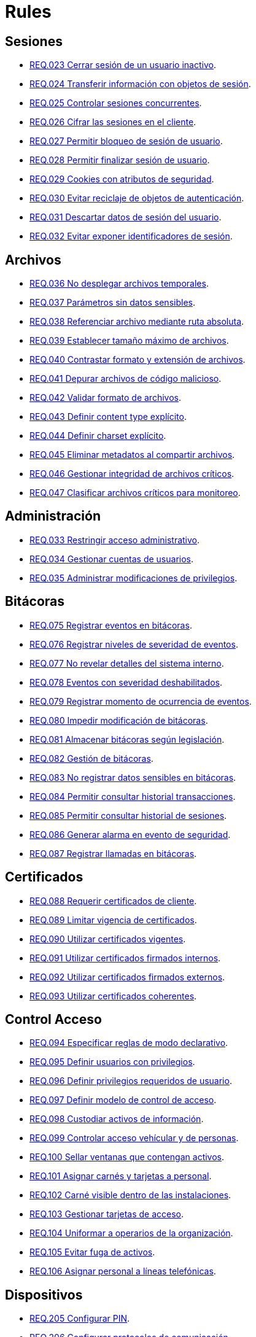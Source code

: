 :slug: rules/
:category: rules
:description: El propósito de esta página es presentar los productos ofrecidos por FLUID. Rules es una recopilación de criterios de seguridad desarrollados por FLUID, basados en diferentes estándares internacionales para garantizar la seguridad de la información en diferentes áreas.
:keywords: FLUID, Productos, Rules, Criterios, Seguridad, Aplicaciones.

= Rules

== Sesiones

* link:023/[REQ.023 Cerrar sesión de un usuario inactivo].
* link:024/[REQ.024 Transferir información con objetos de sesión].
* link:025/[REQ.025 Controlar sesiones concurrentes].
* link:026/[REQ.026 Cifrar las sesiones en el cliente].
* link:027/[REQ.027 Permitir bloqueo de sesión de usuario].
* link:028/[REQ.028 Permitir finalizar sesión de usuario].
* link:029/[REQ.029 Cookies con atributos de seguridad].
* link:030/[REQ.030 Evitar reciclaje de objetos de autenticación].
* link:031/[REQ.031 Descartar datos de sesión del usuario].
* link:032/[REQ.032 Evitar exponer identificadores de sesión].

== Archivos

* link:036/[REQ.036 No desplegar archivos temporales].
* link:037/[REQ.037 Parámetros sin datos sensibles].
* link:038/[REQ.038 Referenciar archivo mediante ruta absoluta].
* link:039/[REQ.039 Establecer tamaño máximo de archivos].
* link:040/[REQ.040 Contrastar formato y extensión de archivos].
* link:041/[REQ.041 Depurar archivos de código malicioso].
* link:042/[REQ.042 Validar formato de archivos].
* link:043/[REQ.043 Definir content type explícito].
* link:044/[REQ.044 Definir charset explícito].
* link:045/[REQ.045 Eliminar metadatos al compartir archivos].
* link:046/[REQ.046 Gestionar integridad de archivos críticos].
* link:047/[REQ.047 Clasificar archivos críticos para monitoreo].

== Administración

* link:033/[REQ.033 Restringir acceso administrativo].
* link:034/[REQ.034 Gestionar cuentas de usuarios].
* link:035/[REQ.035 Administrar modificaciones de privilegios].

== Bitácoras

* link:075/[REQ.075 Registrar eventos en bitácoras].
* link:076/[REQ.076 Registrar niveles de severidad de eventos].
* link:077/[REQ.077 No revelar detalles del sistema interno].
* link:078/[REQ.078 Eventos con severidad deshabilitados].
* link:079/[REQ.079 Registrar momento de ocurrencia de eventos].
* link:080/[REQ.080 Impedir modificación de bitácoras].
* link:081/[REQ.081 Almacenar bitácoras según legislación].
* link:082/[REQ.082 Gestión de bitácoras].
* link:083/[REQ.083 No registrar datos sensibles en bitácoras].
* link:084/[REQ.084 Permitir consultar historial transacciones].
* link:085/[REQ.085 Permitir consultar historial de sesiones].
* link:086/[REQ.086 Generar alarma en evento de seguridad].
* link:087/[REQ.087 Registrar llamadas en bitácoras].

== Certificados

* link:088/[REQ.088 Requerir certificados de cliente].
* link:089/[REQ.089 Limitar vigencia de certificados].
* link:090/[REQ.090 Utilizar certificados vigentes].
* link:091/[REQ.091 Utilizar certificados firmados internos].
* link:092/[REQ.092 Utilizar certificados firmados externos].
* link:093/[REQ.093 Utilizar certificados coherentes].

== Control Acceso

* link:094/[REQ.094 Especificar reglas de modo declarativo].
* link:095/[REQ.095 Definir usuarios con privilegios].
* link:096/[REQ.096 Definir privilegios requeridos de usuario].
* link:097/[REQ.097 Definir modelo de control de acceso].
* link:098/[REQ.098 Custodiar activos de información].
* link:099/[REQ.099 Controlar acceso vehícular y de personas].
* link:100/[REQ.100 Sellar ventanas que contengan activos].
* link:101/[REQ.101 Asignar carnés y tarjetas a personal].
* link:102/[REQ.102 Carné visible dentro de las instalaciones].
* link:103/[REQ.103 Gestionar tarjetas de acceso].
* link:104/[REQ.104 Uniformar a operarios de la organización].
* link:105/[REQ.105 Evitar fuga de activos].
* link:106/[REQ.106 Asignar personal a líneas telefónicas].

== Dispositivos

* link:205/[REQ.205 Configurar PIN].
* link:206/[REQ.206 Configurar protocolos de comunicación].
* link:207/[REQ.207 Cifrar particiones de discos].
* link:208/[REQ.208 Registrar dispositivo en la red celular].
* link:209/[REQ.209 Gestionar contraseña en caché].
* link:210/[REQ.210 Eliminar información de dispositivos móviles].
* link:211/[REQ.211 Establecer políticas de seguridad].
* link:212/[REQ.212 Apagar interfaces de comunicación].
* link:213/[REQ.213 Permitir ubicación geográfica].
* link:214/[REQ.214 Permitir destruir datos].
* link:303/[REQ.303 Desplegar aplicaciones en tiendas confiables].

== Firewall

* link:215/[REQ.215 Eliminar reglas redundantes].
* link:216/[REQ.216 Eliminar objetos de red en desuso].
* link:217/[REQ.217 Eliminar reglas desactivadas del firewall].

== Arquitectura

* link:048/[REQ.048 Componentes con mínimo de dependencias].
* link:049/[REQ.049 Los Componentes deben usar interfaces].
* link:050/[REQ.050 Controlar llamada a código interpretado].
* link:051/[REQ.051 Almacenar código fuente en repositorio].
* link:052/[REQ.052 Identificar componentes críticos].
* link:053/[REQ.053 Gestionar casos de abuso del sistema].
* link:054/[REQ.054 Documentar dependencia entre casos de abuso].
* link:055/[REQ.055 Documentar casos de seguridad del sistema].
* link:056/[REQ.056 Establecer caso de abuso de control].
* link:057/[REQ.057 Relacionar casos de abuso].
* link:058/[REQ.058 Documentar eventos de seguridad].
* link:059/[REQ.059 Identificar eventos de seguridad].
* link:060/[REQ.060 Identificar componentes de ataque].
* link:061/[REQ.061 Documentar capítulo de seguridad].
* link:062/[REQ.062 Definir configuraciones estándar].
* link:063/[REQ.063 Comprobar requisitos de seguridad].
* link:064/[REQ.064 Definir requisitos a comprobar].
* link:065/[REQ.065 Identificar requisitos probados].
* link:066/[REQ.066 Definir componentes que puedan ser probados].
* link:067/[REQ.067 Definir componentes a ser probados].
* link:068/[REQ.068 Identificar componentes probados].
* link:069/[REQ.069 Gestionar vulnerabilidades no corregidas].
* link:070/[REQ.070 Definir pruebas de seguridad automatizadas].
* link:071/[REQ.071 Incluir vulnerabilidades en pruebas].
* link:072/[REQ.072 Establecer tiempo máximo de respuesta].
* link:073/[REQ.073 Minimizar porcentaje de error].
* link:074/[REQ.074 Establecer redundancia en sistemas críticos].

== Correos

* link:114/[REQ.114 Garantizar unicidad de correos].

== Credenciales

* link:126/[REQ.126 Contraseñas con al menos 8 caracteres].
* link:127/[REQ.127 Contraseñas con al menos 1 minúscula].
* link:128/[REQ.128 Contraseñas con al menos 1 mayúscula].
* link:129/[REQ.129 Contraseñas con al menos 1 dígito].
* link:130/[REQ.130 Contraseñas con al menos 1 carácter especial].
* link:131/[REQ.131 Impedir cambiar contraseña mas de una vez].
* link:132/[REQ.132 Contraseñas con al menos 4 palabras].
* link:133/[REQ.133 Contraseñas de más de 20 caracteres].
* link:134/[REQ.134 Almacenar contraseñas con Salt].
* link:135/[REQ.135 Derivaciones de clave aleatorias].
* link:136/[REQ.136 Forzar cambio de contraseñas temporales].
* link:137/[REQ.137 Cambiar contraseñas temporales de terceros].
* link:138/[REQ.138 Definir tiempo de vida contraseña temporal].
* link:139/[REQ.139 Establecer longitud mínima de clave].
* link:140/[REQ.140 Establecer tiempo de vida de clave].
* link:141/[REQ.141 Forzar proceso de autenticación].
* link:142/[REQ.142 Modificar credenciales de acceso por defecto].
* link:143/[REQ.143 Credenciales de acceso únicas].
* link:144/[REQ.144 Depurar cuentas periódicamente].
* link:997/[REQ.997 Contraseñas sin palabras de diccionario].

== Criptografía

* link:145/[REQ.145 Proteger llaves del sistema].
* link:146/[REQ.146 Establecer tiempo a las llaves].
* link:147/[REQ.147 Utilizar mecanismos pre-existentes].
* link:148/[REQ.148 Cifrado asimétrico de tamaño mínimo].
* link:149/[REQ.149 Cifrado simétrico de tamaño mínimo].
* link:150/[REQ.150 Funciones resumen de tamaño mínimo].
* link:151/[REQ.151 Claves separadas para cifrado y firmado].

== Fuente

* link:152/[REQ.152 Reutilizar conexiones a bases de datos].
* link:153/[REQ.153 Transacciones fuera de banda].
* link:154/[REQ.154 Eliminar puertas traseras].
* link:155/[REQ.155 Aplicación libre de código malicioso].
* link:156/[REQ.156 Código sin información sensible].
* link:157/[REQ.157 Compilación estricta].
* link:158/[REQ.158 Codificación Actualizada].
* link:159/[REQ.159 Código ofuscado].
* link:160/[REQ.160 Salidas codificadas].
* link:161/[REQ.161 Opciones por defecto seguras].
* link:162/[REQ.162 Eliminar código redundante].
* link:163/[REQ.163 Invocar en escenario funcional].
* link:164/[REQ.164 Utilizar estructuras optimizadas].
* link:166/[REQ.166 Determinar complejidad del código].
* link:167/[REQ.167 Cerrar recursos no utilizados].
* link:168/[REQ.168 Variables inicializadas explícitamente].
* link:169/[REQ.169 Usar construcciones parametrizadas].
* link:170/[REQ.170 Asociar tipo a variables].
* link:171/[REQ.171 Remover comentarios en producción].
* link:172/[REQ.172 Cifrar cadenas de conexión].
* link:173/[REQ.173 Descartar información insegura].
* link:174/[REQ.174 Transacciones sin patrón discernible].
* link:175/[REQ.175 Proteger página de clickjacking].
* link:302/[REQ.302 Declarar explícitamente dependencias].

== Redes inalámbricas

* link:247/[REQ.247 Ocultar SSID en redes privadas].
* link:248/[REQ.248 SSID sin palabras de diccionario].
* link:249/[REQ.249 Ubicar puntos de acceso].
* link:250/[REQ.250 Administrar puntos de acceso].
* link:251/[REQ.251 Cambiar IP del punto de acceso].
* link:252/[REQ.252 Configurar cifrado de clave].
* link:253/[REQ.253 Filtrar acceso a la red].
* link:254/[REQ.254 Cambiar nombre de SSID].

== Redes lógicas

* link:255/[REQ.255 Permitir acceso sólo en puertos necesarios].
* link:256/[REQ.256 Servidores con acceso a puertos necesarios].
* link:257/[REQ.257 Acceso basado en credenciales de usuario].
* link:258/[REQ.258 Filtrar el contenido de sitios web].
* link:259/[REQ.259 Segmentar la red de la organización].

== Redes sociales

* link:260/[REQ.260 Utilizar correos alternos].
* link:261/[REQ.261 No exponer información corporativa].

== Proceso desarrollo

* link:239/[REQ.239 Criterio de seguridad con requisitos legales].
* link:240/[REQ.240 Automatizar revisión de código fuente].
* link:241/[REQ.241 Definir requisitos de criterio de seguridad].
* link:242/[REQ.242 Realizar soporte fuera de producción].

== Servicios

* link:262/[REQ.262 Verificar componentes de terceros].
* link:263/[REQ.263 Establecer mecanismos de protección].
* link:264/[REQ.264 Establecer autenticación en recursos].
* link:265/[REQ.265 Restringir acceso a procesos críticos].
* link:266/[REQ.266 Deshabilitar funciones inseguras].
* link:267/[REQ.267 Deshabilitar funciones innecesarias].

== Datos

* link:176/[REQ.176 Restringir objetos del sistema].
* link:177/[REQ.177 Almacenar datos de forma segura].
* link:178/[REQ.178 Utilizar firmas digitales].
* link:179/[REQ.179 Definir frecuencia de respaldo].
* link:180/[REQ.180 Enmascarar datos].
* link:181/[REQ.181 Transmitir por medio de protocolos seguros].
* link:182/[REQ.182 Datos en ubicaciones diferentes].
* link:183/[REQ.183 Eliminación segura de datos].
* link:184/[REQ.184 Distorsionar datos de aplicación].
* link:185/[REQ.185 Información sensible cifrada].
* link:186/[REQ.186 Utilizar el mínimo nivel de privilegios].
* link:187/[REQ.187 Recolección de datos debe ser autorizada].
* link:188/[REQ.188 Actualizar datos personales].
* link:189/[REQ.189 Especificar recolección de datos personales].
* link:190/[REQ.190 Usar datos para el propósito indicado].
* link:191/[REQ.191 Proteger datos con el máximo nivel].
* link:192/[REQ.192 Cifrar datos de respaldo].
* link:193/[REQ.193 Separar datos de respaldo de su origen].
* link:998/[REQ.998 Limitar tiempo de vida de variables].
* link:999/[REQ.999 Limitar tiempo de vida de recursos].

== Aleatorios

* link:218/[REQ.218 Aleatorios generados uniformemente].

== Máquinas

* link:221/[REQ.221 Desconectar periféricos innecesarios].
* link:222/[REQ.222 Denegar acceso a máquina anfitriona].

== Números

* link:223/[REQ.223 Generar números con distribución uniforme].
* link:224/[REQ.224 Usar mecanismos criptográficos seguros].

== Autenticación

* link:225/[REQ.225 Respuestas de autenticación adecuadas].
* link:226/[REQ.226 Evitar bloquear cuenta de usuario].
* link:227/[REQ.227 Desplegar notificación de acceso].
* link:228/[REQ.228 Autentificar mediante protocolos estándar].
* link:229/[REQ.229 Solicitar credenciales de acceso].
* link:230/[REQ.230 Establecer claves de un sólo uso].
* link:231/[REQ.231 Definir componente verificación biométrica].
* link:232/[REQ.232 Requerir identidad de equipo].
* link:233/[REQ.233 No imprimir credenciales de acceso].
* link:234/[REQ.234 Custodiar credenciales de autenticación].
* link:235/[REQ.235 Definir interfaz de credenciales].
* link:236/[REQ.236 Establecer tiempo de autenticación].
* link:237/[REQ.237 Establecer acciones de usuario seguras].
* link:238/[REQ.238 Establecer restablecimiento seguro].

== Sistema

* link:268/[REQ.268 Utilizar software autenticado].
* link:269/[REQ.269 Usar principio mínimo privilegio].
* link:270/[REQ.270 Emplear usuarios con privilegios].
* link:271/[REQ.271 Restringir el uso de compiladores].
* link:272/[REQ.272 Diferenciar modos de gestión].
* link:273/[REQ.273 Establecer suite de seguridad segura].
* link:274/[REQ.274 Establecer alcance de un sistema].
* link:275/[REQ.275 Establecer inicio por defecto].
* link:276/[REQ.276 Establecer rutas de sistema seguras].
* link:277/[REQ.277 Información de servicios inaccesible].
* link:278/[REQ.278 Establecer acceso seguro a la BIOS].
* link:279/[REQ.279 Configurar acceso al inicio del sistema].
* link:280/[REQ.280 Configurar directorio de proceso de servicio].
* link:281/[REQ.281 Configurar acceso a variables de entorno].
* link:282/[REQ.282 Deshabilitar ejecución automática].
* link:283/[REQ.283 Deshabilitar accesos en usuarios genéricos].
* link:284/[REQ.284 Establecer máximo de conexiones en puerto].
* link:285/[REQ.285 Evitar costos de procesamiento].
* link:286/[REQ.286 Definir umbrales en recursos].
* link:287/[REQ.287 Generar alerta en recursos].
* link:288/[REQ.288 Denegar escritura en medios extraíbles].
* link:289/[REQ.289 Asegurar medios e imágenes del sistema].
* link:290/[REQ.290 Instalar S.O. desde imagen preconfigurada].
* link:291/[REQ.291 Establecer hora oficial en equipos].
* link:292/[REQ.292 Gestionar periféricos de entrada].
* link:293/[REQ.293 Gestionar ejecución de código en stack].
* link:294/[REQ.294 Usar sólo software con licencia].
* link:295/[REQ.295 Evitar uso de archivos ilegales].

== Control

* link:296/[REQ.296 Establecer alarmas de intrusión física].
* link:297/[REQ.297 Fijar sensores en activos de información].
* link:298/[REQ.298 Realizar pruebas periódicas de sensores].
* link:299/[REQ.299 Garantizar sistema de extinción seguro].

== Activos

* link:001/[REQ.001 Activos de información identificados].
* link:002/[REQ.002 Identificar dependencias o componentes].
* link:003/[REQ.003 Definir arquitectura del sistema].
* link:004/[REQ.004 Activo de información asociado a responsable].
* link:005/[REQ.005 Activo de información valorado en moneda].
* link:006/[REQ.006 Identificar amenazas asociadas a activo].
* link:007/[REQ.007 Identificar posibles vulnerabilidades].
* link:008/[REQ.008 Generar modelo de amenazas del sistema].
* link:009/[REQ.009 Amenazas medidas en términos de ocurrencia].
* link:010/[REQ.010 Amenazas medidas en términos de impacto].
* link:011/[REQ.011 Riesgos medidos por probabilidad e impacto].
* link:012/[REQ.012 Identificar posibles atacantes].
* link:013/[REQ.013 Proceso reclasificación definido].
* link:014/[REQ.014 Activos clasificados según criticidad].
* link:015/[REQ.015 Priorizar vulnerabilidades de activos].
* link:016/[REQ.016 Garantizar corrección de vulnerabilidades].
* link:017/[REQ.017 Medio seguro para información física].

== Acuerdos

* link:018/[REQ.018 Acuerdos a nivel de servicio con terceros].
* link:019/[REQ.019 Acuerdos de confiabilidad con terceros].
* link:020/[REQ.020 Definir penalizaciones por incumplimiento].
* link:021/[REQ.021 Garantizar cumplimiento requisitos].
* link:022/[REQ.022 Permitir auditorías de cliente].
